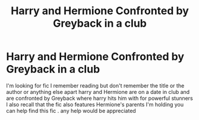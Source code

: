 #+TITLE: Harry and Hermione Confronted by Greyback in a club

* Harry and Hermione Confronted by Greyback in a club
:PROPERTIES:
:Author: jblackheart
:Score: 4
:DateUnix: 1611071739.0
:DateShort: 2021-Jan-19
:FlairText: What's That Fic?
:END:
I'm looking for fic I remember reading but don't remember the title or the author or anything else apart harry and Hermione are on a date in club and are confronted by Greyback where harry hits him with for powerful stunners I also recall that the fic also features Hermione's parents I'm holding you can help find this fic . any help would be appreciated

